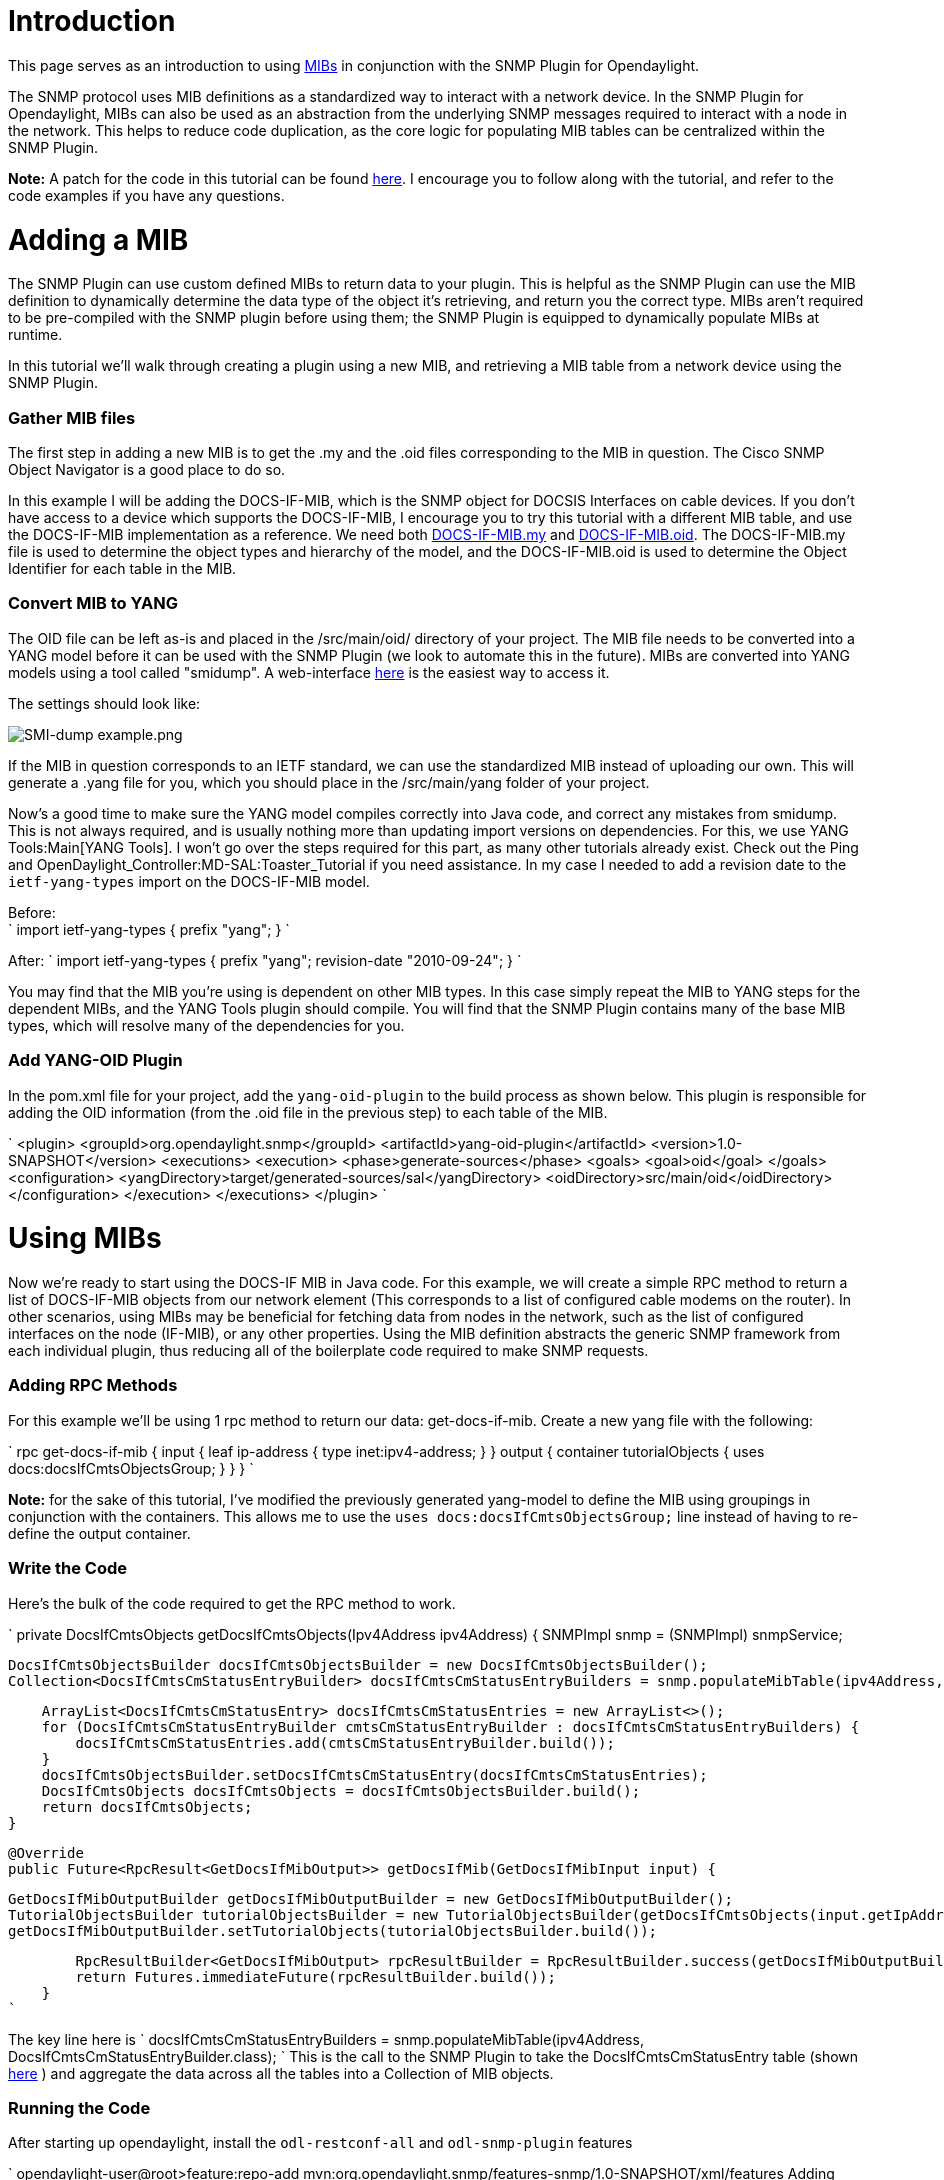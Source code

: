 [[introduction]]
= Introduction

This page serves as an introduction to using
http://en.wikipedia.org/wiki/Management_information_base[MIBs] in
conjunction with the SNMP Plugin for Opendaylight.

The SNMP protocol uses MIB definitions as a standardized way to interact
with a network device. In the SNMP Plugin for Opendaylight, MIBs can
also be used as an abstraction from the underlying SNMP messages
required to interact with a node in the network. This helps to reduce
code duplication, as the core logic for populating MIB tables can be
centralized within the SNMP Plugin.

*Note:* A patch for the code in this tutorial can be found
https://git.opendaylight.org/gerrit/15433[here]. I encourage you to
follow along with the tutorial, and refer to the code examples if you
have any questions.

[[adding-a-mib]]
= Adding a MIB

The SNMP Plugin can use custom defined MIBs to return data to your
plugin. This is helpful as the SNMP Plugin can use the MIB definition to
dynamically determine the data type of the object it's retrieving, and
return you the correct type. MIBs aren't required to be pre-compiled
with the SNMP plugin before using them; the SNMP Plugin is equipped to
dynamically populate MIBs at runtime.

In this tutorial we'll walk through creating a plugin using a new MIB,
and retrieving a MIB table from a network device using the SNMP Plugin.

[[gather-mib-files]]
=== Gather MIB files

The first step in adding a new MIB is to get the .my and the .oid files
corresponding to the MIB in question. The Cisco SNMP Object Navigator is
a good place to do so.

In this example I will be adding the DOCS-IF-MIB, which is the SNMP
object for DOCSIS Interfaces on cable devices. If you don't have access
to a device which supports the DOCS-IF-MIB, I encourage you to try this
tutorial with a different MIB table, and use the DOCS-IF-MIB
implementation as a reference. We need both
ftp://ftp.cisco.com/pub/mibs/v2/DOCS-IF-MIB.my[DOCS-IF-MIB.my] and
ftp://ftp.cisco.com/pub/mibs/oid/DOCS-IF-MIB.oid[DOCS-IF-MIB.oid]. The
DOCS-IF-MIB.my file is used to determine the object types and hierarchy
of the model, and the DOCS-IF-MIB.oid is used to determine the Object
Identifier for each table in the MIB.

[[convert-mib-to-yang]]
=== Convert MIB to YANG

The OID file can be left as-is and placed in the /src/main/oid/
directory of your project. The MIB file needs to be converted into a
YANG model before it can be used with the SNMP Plugin (we look to
automate this in the future). MIBs are converted into YANG models using
a tool called "smidump". A web-interface
http://www.ibr.cs.tu-bs.de/projects/libsmi/tools/[here] is the easiest
way to access it.

The settings should look like:

image:SMI-dump example.png[SMI-dump example.png,title="SMI-dump example.png"]

If the MIB in question corresponds to an IETF standard, we can use the
standardized MIB instead of uploading our own. This will generate a
.yang file for you, which you should place in the /src/main/yang folder
of your project.

Now's a good time to make sure the YANG model compiles correctly into
Java code, and correct any mistakes from smidump. This is not always
required, and is usually nothing more than updating import versions on
dependencies. For this, we use YANG Tools:Main[YANG Tools]. I won't go
over the steps required for this part, as many other tutorials already
exist. Check out the Ping and
OpenDaylight_Controller:MD-SAL:Toaster_Tutorial if you need assistance.
In my case I needed to add a revision date to the `ietf-yang-types`
import on the DOCS-IF-MIB model.

Before: +
` 
  import ietf-yang-types {
    prefix "yang"; 
  } 
`

After: `
  import ietf-yang-types {
    prefix "yang";
    revision-date "2010-09-24";
  }
`

You may find that the MIB you're using is dependent on other MIB types.
In this case simply repeat the MIB to YANG steps for the dependent MIBs,
and the YANG Tools plugin should compile. You will find that the SNMP
Plugin contains many of the base MIB types, which will resolve many of
the dependencies for you.

[[add-yang-oid-plugin]]
=== Add YANG-OID Plugin

In the pom.xml file for your project, add the `yang-oid-plugin` to the
build process as shown below. This plugin is responsible for adding the
OID information (from the .oid file in the previous step) to each table
of the MIB.

`
            <plugin>
                <groupId>org.opendaylight.snmp</groupId>
                <artifactId>yang-oid-plugin</artifactId>
                <version>1.0-SNAPSHOT</version>
                <executions>
                    <execution>
                        <phase>generate-sources</phase>
                        <goals>
                            <goal>oid</goal>
                        </goals>
                        <configuration>
                            <yangDirectory>target/generated-sources/sal</yangDirectory>
                            <oidDirectory>src/main/oid</oidDirectory>
                        </configuration>
                    </execution>
                </executions>
            </plugin>
`

[[using-mibs]]
= Using MIBs

Now we're ready to start using the DOCS-IF MIB in Java code. For this
example, we will create a simple RPC method to return a list of
DOCS-IF-MIB objects from our network element (This corresponds to a list
of configured cable modems on the router). In other scenarios, using
MIBs may be beneficial for fetching data from nodes in the network, such
as the list of configured interfaces on the node (IF-MIB), or any other
properties. Using the MIB definition abstracts the generic SNMP
framework from each individual plugin, thus reducing all of the
boilerplate code required to make SNMP requests.

[[adding-rpc-methods]]
=== Adding RPC Methods

For this example we'll be using 1 rpc method to return our data:
get-docs-if-mib. Create a new yang file with the following:

`
    rpc get-docs-if-mib {
            input {
                leaf ip-address {
                    type inet:ipv4-address;
                }
            }
            output {
                container tutorialObjects {
                    uses docs:docsIfCmtsObjectsGroup;
                }
            }
        }
`

*Note:* for the sake of this tutorial, I've modified the previously
generated yang-model to define the MIB using groupings in conjunction
with the containers. This allows me to use the
`uses docs:docsIfCmtsObjectsGroup;` line instead of having to re-define
the output container.

[[write-the-code]]
=== Write the Code

Here's the bulk of the code required to get the RPC method to work.

`
   private DocsIfCmtsObjects getDocsIfCmtsObjects(Ipv4Address ipv4Address) {
        SNMPImpl snmp = (SNMPImpl) snmpService;
  
        DocsIfCmtsObjectsBuilder docsIfCmtsObjectsBuilder = new DocsIfCmtsObjectsBuilder();
        Collection<DocsIfCmtsCmStatusEntryBuilder> docsIfCmtsCmStatusEntryBuilders = snmp.populateMibTable(ipv4Address, DocsIfCmtsCmStatusEntryBuilder.class);
  
        ArrayList<DocsIfCmtsCmStatusEntry> docsIfCmtsCmStatusEntries = new ArrayList<>();
        for (DocsIfCmtsCmStatusEntryBuilder cmtsCmStatusEntryBuilder : docsIfCmtsCmStatusEntryBuilders) {
            docsIfCmtsCmStatusEntries.add(cmtsCmStatusEntryBuilder.build());
        }
        docsIfCmtsObjectsBuilder.setDocsIfCmtsCmStatusEntry(docsIfCmtsCmStatusEntries);
        DocsIfCmtsObjects docsIfCmtsObjects = docsIfCmtsObjectsBuilder.build();
        return docsIfCmtsObjects;
    }

    @Override
    public Future<RpcResult<GetDocsIfMibOutput>> getDocsIfMib(GetDocsIfMibInput input) {
  
        GetDocsIfMibOutputBuilder getDocsIfMibOutputBuilder = new GetDocsIfMibOutputBuilder();
        TutorialObjectsBuilder tutorialObjectsBuilder = new TutorialObjectsBuilder(getDocsIfCmtsObjects(input.getIpAddress()));
        getDocsIfMibOutputBuilder.setTutorialObjects(tutorialObjectsBuilder.build());
  
        RpcResultBuilder<GetDocsIfMibOutput> rpcResultBuilder = RpcResultBuilder.success(getDocsIfMibOutputBuilder.build());
        return Futures.immediateFuture(rpcResultBuilder.build());
    }
`

The key line here is
` docsIfCmtsCmStatusEntryBuilders = snmp.populateMibTable(ipv4Address, DocsIfCmtsCmStatusEntryBuilder.class); `
This is the call to the SNMP Plugin to take the DocsIfCmtsCmStatusEntry
table (shown
http://tools.cisco.com/Support/SNMP/do/BrowseOID.do?local=en&translate=Translate&objectInput=1.3.6.1.2.1.10.127.1.3.3.1[here]
) and aggregate the data across all the tables into a Collection of MIB
objects.

[[running-the-code]]
=== Running the Code

After starting up opendaylight, install the `odl-restconf-all` and
`odl-snmp-plugin` features

`
  opendaylight-user@root>feature:repo-add mvn:org.opendaylight.snmp/features-snmp/1.0-SNAPSHOT/xml/features
  Adding feature url mvn:org.opendaylight.snmp/features-snmp/1.0-SNAPSHOT/xml/features
  opendaylight-user@root>feature:install odl-snmp-plugin
  opendaylight-user@root>feature:install odl-restconf-all
`

This installs the base SNMP Plugin and provides basic REST API support.
Next we install the bundle we created in this project.

`
  opendaylight-user@root>bundle:install    file://~/.m2/repository/org/opendaylight/snmp/mibs-tutorial/1.0-SNAPSHOT/mibs-tutorial-1.0-SNAPSHOT.jar
`

Now we're able to invoke the RPC method we created earlier using the
REST API. You should see something like this:

` 
  
  "tutorialObjects": {
                "docsIfCmtsCmStatusEntry": [
                    {
                        "docsIfCmtsCmStatusIndex": 2523149,
                        "docsIfCmtsCmStatusMacAddress": "00:15:d1:76:65:01",
                        "docsIfCmtsCmStatusIpAddress": "80.30.0.188",
                        "docsIfCmtsCmStatusDownChannelIfIndex": 2721,
                        "docsIfCmtsCmStatusUpChannelIfIndex": 16962,
                        "docsIfCmtsCmStatusRxPower": 5,
                        "docsIfCmtsCmStatusTimingOffset": 1303,
                        "docsIfCmtsCmStatusEqualizationData": "",
                        "docsIfCmtsCmStatusValue": "registrationComplete",
                        "docsIfCmtsCmStatusUnerroreds": 103415,
                        "docsIfCmtsCmStatusCorrecteds": 0,
                        "docsIfCmtsCmStatusUncorrectables": 0,
                        "docsIfCmtsCmStatusSignalNoise": 361,
                        "docsIfCmtsCmStatusMicroreflections": 0,
                        "docsIfCmtsCmStatusExtUnerroreds": 103415,
                        "docsIfCmtsCmStatusExtCorrecteds": 0,
                        "docsIfCmtsCmStatusExtUncorrectables": 0,
                        "docsIfCmtsCmStatusModulationType": "atdma",
                        "docsIfCmtsCmStatusInetAddressType": "ipv4",
                        "docsIfCmtsCmStatusValueLastUpdate": 114067182
                    },
`

Here we fetched a the complete list of cable modems from the router,
along with all of its data. Each application can choose to use any or
all of the data obtained to complete whatever task is required, without
having to go through the low-level SNMP messages required to populate
each table.
